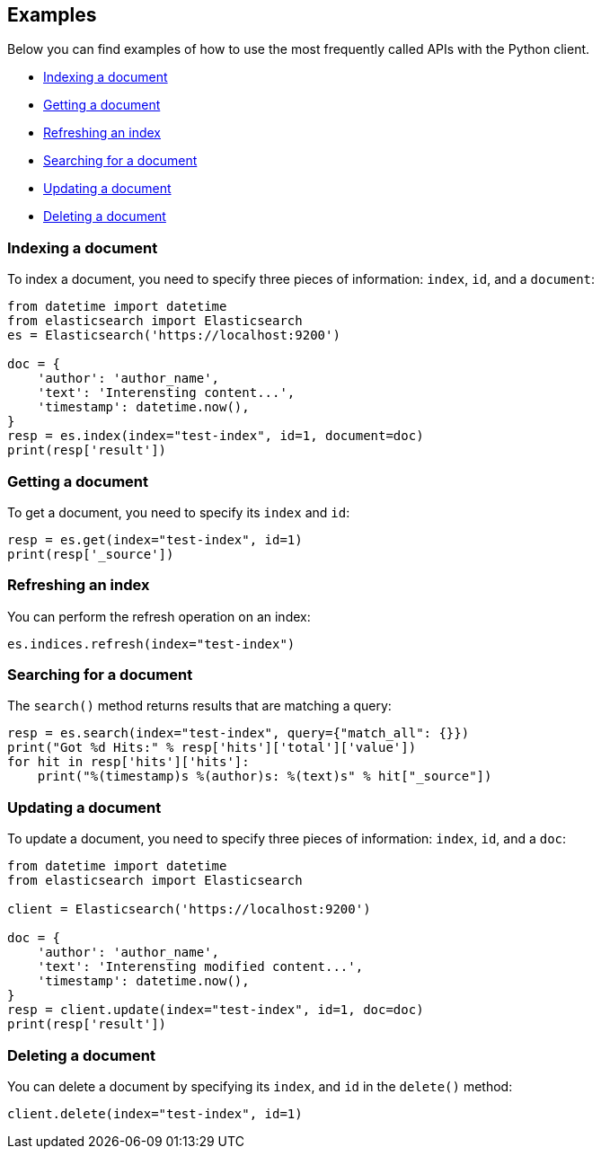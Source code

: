 [[examples]]
== Examples

Below you can find examples of how to use the most frequently called APIs with 
the Python client.

* <<ex-index>>
* <<ex-get>>
* <<ex-refresh>>
* <<ex-search>>
* <<ex-update>>
* <<ex-delete>>

[discrete]
[[ex-index]]
=== Indexing a document
  
To index a document, you need to specify three pieces of information: `index`, 
`id`, and a `document`:

[source,py]
----------------------------
from datetime import datetime
from elasticsearch import Elasticsearch
es = Elasticsearch('https://localhost:9200')

doc = {
    'author': 'author_name',
    'text': 'Interensting content...',
    'timestamp': datetime.now(),
}
resp = es.index(index="test-index", id=1, document=doc)
print(resp['result'])
----------------------------


[discrete]
[[ex-get]]
=== Getting a document 

To get a document, you need to specify its `index` and `id`:

[source,py]
----------------------------
resp = es.get(index="test-index", id=1)
print(resp['_source'])
----------------------------


[discrete]
[[ex-refresh]]
=== Refreshing an index

You can perform the refresh operation on an index:

[source,py]
----------------------------
es.indices.refresh(index="test-index")
----------------------------


[discrete]
[[ex-search]]
=== Searching for a document

The `search()` method returns results that are matching a query:

[source,py]
----------------------------
resp = es.search(index="test-index", query={"match_all": {}})
print("Got %d Hits:" % resp['hits']['total']['value'])
for hit in resp['hits']['hits']:
    print("%(timestamp)s %(author)s: %(text)s" % hit["_source"])
----------------------------


[discrete]
[[ex-update]]
=== Updating a document

To update a document, you need to specify three pieces of information: `index`, 
`id`, and a `doc`:

[source,py]
----------------------------
from datetime import datetime
from elasticsearch import Elasticsearch

client = Elasticsearch('https://localhost:9200')

doc = {
    'author': 'author_name',
    'text': 'Interensting modified content...',
    'timestamp': datetime.now(),
}
resp = client.update(index="test-index", id=1, doc=doc)
print(resp['result'])
----------------------------


[discrete]
[[ex-delete]]
=== Deleting a document

You can delete a document by specifying its `index`, and `id` in the `delete()` 
method:

[source,py]
----------------------------
client.delete(index="test-index", id=1)
----------------------------
